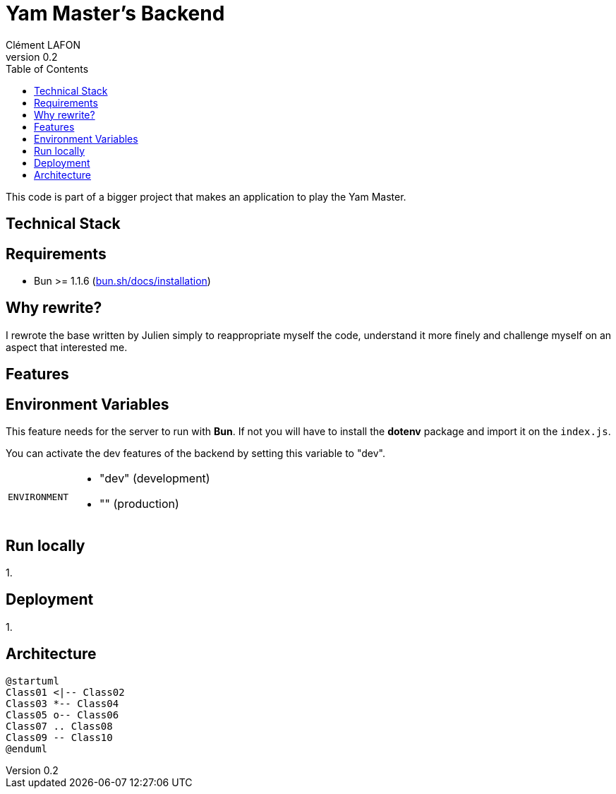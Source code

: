 = Yam Master's Backend
Clément LAFON
v0.2
:toc:
:hide-uri-scheme:

This code is part of a bigger project that makes an application to play the Yam Master.


== Technical Stack

== Requirements 
- Bun >= 1.1.6 (https://bun.sh/docs/installation)

== Why rewrite?
I rewrote the base written by Julien simply to reappropriate myself the code, understand it more finely and challenge myself on an aspect that interested me.

== Features

== Environment Variables

This feature needs for the server to run with *Bun*. If not you will have to install the *dotenv* package and import it on the `index.js`.

You can activate the dev features of the backend by setting this variable to "dev".

[horizontal]
`ENVIRONMENT`:: 
- "dev" (development)
- "" (production)

== Run locally
1. 

== Deployment
1. 

== Architecture
[plantuml]   
.... 
@startuml
Class01 <|-- Class02
Class03 *-- Class04
Class05 o-- Class06
Class07 .. Class08
Class09 -- Class10
@enduml
....